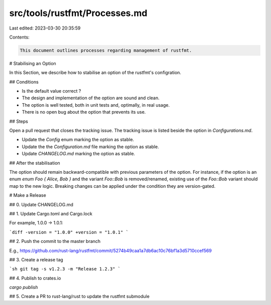 src/tools/rustfmt/Processes.md
==============================

Last edited: 2023-03-30 20:35:59

Contents:

.. code-block:: md

    This document outlines processes regarding management of rustfmt.

# Stabilising an Option

In this Section, we describe how to stabilise an option of the rustfmt's configration.

## Conditions

- Is the default value correct ?
- The design and implementation of the option are sound and clean.
- The option is well tested, both in unit tests and, optimally, in real usage.
- There is no open bug about the option that prevents its use.

## Steps

Open a pull request that closes the tracking issue. The tracking issue is listed beside the option in `Configurations.md`.

- Update the `Config` enum marking the option as stable.
- Update the the `Configuration.md` file marking the option as stable.
- Update `CHANGELOG.md` marking the option as stable.

## After the stabilisation

The option should remain backward-compatible with previous parameters of the option. For instance, if the option is an enum `enum Foo { Alice, Bob }` and the variant `Foo::Bob` is removed/renamed, existing use of the `Foo::Bob` variant should map to the new logic. Breaking changes can be applied under the condition they are version-gated.

# Make a Release

## 0. Update CHANGELOG.md

## 1. Update Cargo.toml and Cargo.lock

For example, 1.0.0 -> 1.0.1:

```diff
-version = "1.0.0"
+version = "1.0.1"
```

## 2. Push the commit to the master branch

E.g., https://github.com/rust-lang/rustfmt/commit/5274b49caa1a7db6ac10c76bf1a3d5710ccef569

## 3. Create a release tag

```sh
git tag -s v1.2.3 -m "Release 1.2.3"
```

## 4. Publish to crates.io

`cargo publish`

## 5. Create a PR to rust-lang/rust to update the rustfmt submodule


